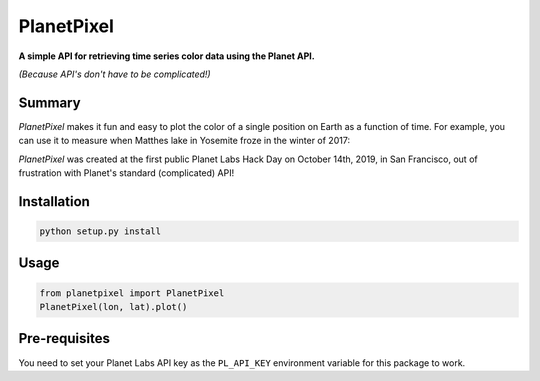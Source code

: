 PlanetPixel
===========

**A simple API for retrieving time series color data using the Planet API.**

*(Because API's don't have to be complicated!)*

Summary
-------
*PlanetPixel* makes it fun and easy to plot the color of a single position on Earth as a function of time.  For example, you can use it to measure when Matthes lake in Yosemite froze in the winter of 2017:

.. image:: https://github.com/barentsen/planetpixel/blob/master/demo/planetpixel-demo.png

*PlanetPixel* was created at the first public Planet Labs Hack Day on October 14th, 2019, in San Francisco, out of frustration with Planet's standard (complicated) API!

Installation
------------

.. code-block:: bash

  python setup.py install


Usage
-----

.. code-block:: python

  from planetpixel import PlanetPixel
  PlanetPixel(lon, lat).plot()


Pre-requisites
--------------

You need to set your Planet Labs API key as the ``PL_API_KEY`` environment variable for this package to work.
